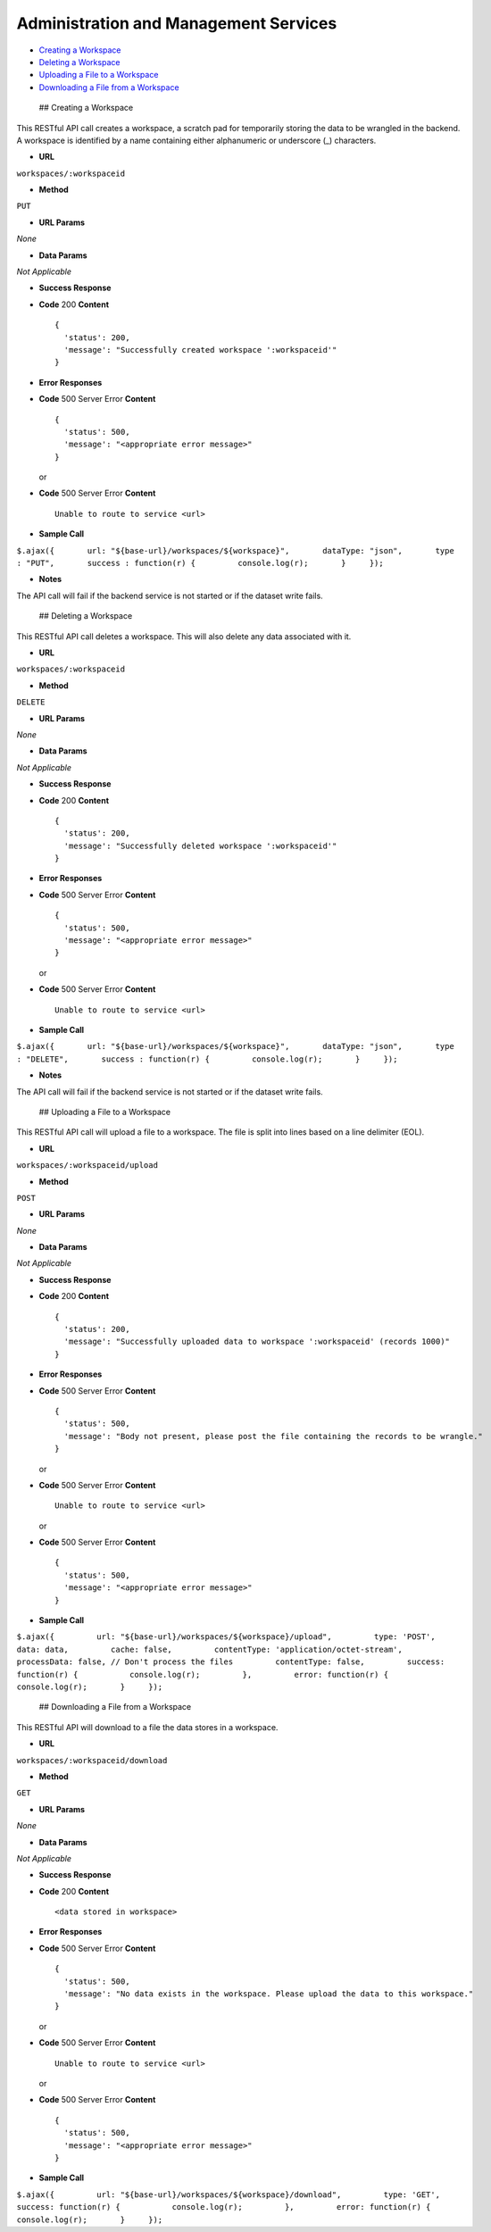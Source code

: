 .. meta::
    :author: Cask Data, Inc.
    :copyright: Copyright © 2014-2017 Cask Data, Inc.

======================================
Administration and Management Services
======================================

-  `Creating a Workspace <#creating-a-workspace>`__
-  `Deleting a Workspace <#deleting-a-workspace>`__
-  `Uploading a File to a
   Workspace <#uploading-a-file-to-a-workspace>`__
-  `Downloading a File from a
   Workspace <#downloading-a-file-from-a-workspace>`__

 ## Creating a Workspace

This RESTful API call creates a workspace, a scratch pad for temporarily
storing the data to be wrangled in the backend. A workspace is
identified by a name containing either alphanumeric or underscore (\_)
characters.

-  **URL**

``workspaces/:workspaceid``

-  **Method**

``PUT``

-  **URL Params**

*None*

-  **Data Params**

*Not Applicable*

-  **Success Response**

-  **Code** 200 **Content**

   ::

         {
           'status': 200,
           'message': "Successfully created workspace ':workspaceid'"
         }

-  **Error Responses**

-  **Code** 500 Server Error **Content**

   ::

         {
           'status': 500,
           'message': "<appropriate error message>"
         }

   or

-  **Code** 500 Server Error **Content**

   ::

         Unable to route to service <url>

-  **Sample Call**

``$.ajax({       url: "${base-url}/workspaces/${workspace}",       dataType: "json",       type : "PUT",       success : function(r) {         console.log(r);       }     });``

-  **Notes**

The API call will fail if the backend service is not started or if the
dataset write fails.

 ## Deleting a Workspace

This RESTful API call deletes a workspace. This will also delete any
data associated with it.

-  **URL**

``workspaces/:workspaceid``

-  **Method**

``DELETE``

-  **URL Params**

*None*

-  **Data Params**

*Not Applicable*

-  **Success Response**

-  **Code** 200 **Content**

   ::

         {
           'status': 200,
           'message': "Successfully deleted workspace ':workspaceid'"
         }

-  **Error Responses**

-  **Code** 500 Server Error **Content**

   ::

         {
           'status': 500,
           'message': "<appropriate error message>"
         }

   or

-  **Code** 500 Server Error **Content**

   ::

         Unable to route to service <url>

-  **Sample Call**

``$.ajax({       url: "${base-url}/workspaces/${workspace}",       dataType: "json",       type : "DELETE",       success : function(r) {         console.log(r);       }     });``

-  **Notes**

The API call will fail if the backend service is not started or if the
dataset write fails.

 ## Uploading a File to a Workspace

This RESTful API call will upload a file to a workspace. The file is
split into lines based on a line delimiter (EOL).

-  **URL**

``workspaces/:workspaceid/upload``

-  **Method**

``POST``

-  **URL Params**

*None*

-  **Data Params**

*Not Applicable*

-  **Success Response**

-  **Code** 200 **Content**

   ::

         {
           'status': 200,
           'message': "Successfully uploaded data to workspace ':workspaceid' (records 1000)"
         }

-  **Error Responses**

-  **Code** 500 Server Error **Content**

   ::

         {
           'status': 500,
           'message': "Body not present, please post the file containing the records to be wrangle."
         }

   or

-  **Code** 500 Server Error **Content**

   ::

         Unable to route to service <url>

   or

-  **Code** 500 Server Error **Content**

   ::

         {
           'status': 500,
           'message': "<appropriate error message>"
         }

-  **Sample Call**

``$.ajax({         url: "${base-url}/workspaces/${workspace}/upload",         type: 'POST',         data: data,         cache: false,         contentType: 'application/octet-stream',         processData: false, // Don't process the files         contentType: false,         success: function(r) {           console.log(r);         },         error: function(r) {           console.log(r);       }     });``

 ## Downloading a File from a Workspace

This RESTful API will download to a file the data stores in a workspace.

-  **URL**

``workspaces/:workspaceid/download``

-  **Method**

``GET``

-  **URL Params**

*None*

-  **Data Params**

*Not Applicable*

-  **Success Response**

-  **Code** 200 **Content**

   ::

         <data stored in workspace>

-  **Error Responses**

-  **Code** 500 Server Error **Content**

   ::

         {
           'status': 500,
           'message': "No data exists in the workspace. Please upload the data to this workspace."
         }

   or

-  **Code** 500 Server Error **Content**

   ::

         Unable to route to service <url>

   or

-  **Code** 500 Server Error **Content**

   ::

         {
           'status': 500,
           'message': "<appropriate error message>"
         }

-  **Sample Call**

``$.ajax({         url: "${base-url}/workspaces/${workspace}/download",         type: 'GET',         success: function(r) {           console.log(r);         },         error: function(r) {           console.log(r);       }     });``
